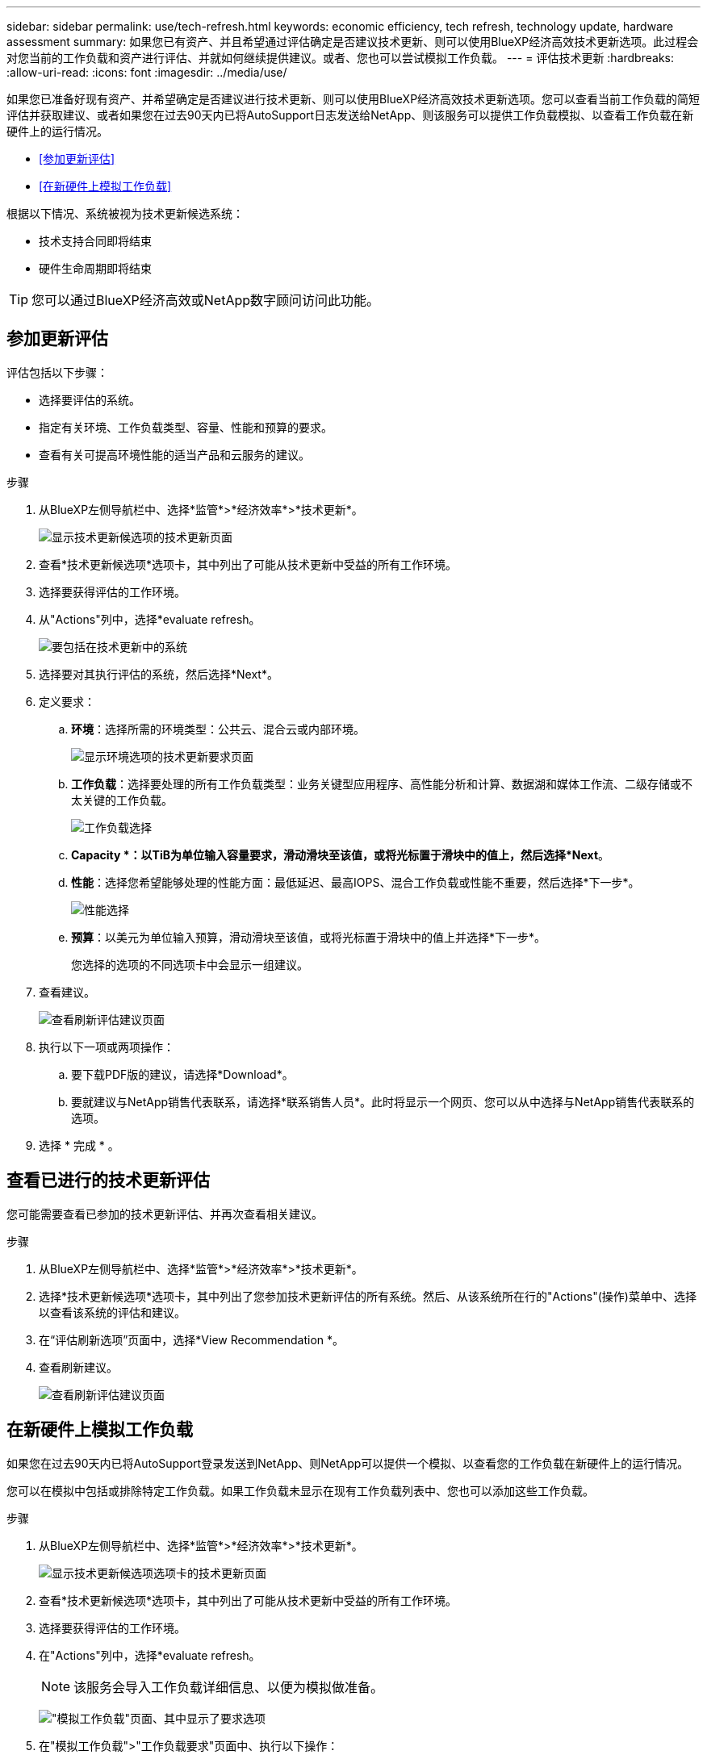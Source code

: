 ---
sidebar: sidebar 
permalink: use/tech-refresh.html 
keywords: economic efficiency, tech refresh, technology update, hardware assessment 
summary: 如果您已有资产、并且希望通过评估确定是否建议技术更新、则可以使用BlueXP经济高效技术更新选项。此过程会对您当前的工作负载和资产进行评估、并就如何继续提供建议。或者、您也可以尝试模拟工作负载。 
---
= 评估技术更新
:hardbreaks:
:allow-uri-read: 
:icons: font
:imagesdir: ../media/use/


[role="lead"]
如果您已准备好现有资产、并希望确定是否建议进行技术更新、则可以使用BlueXP经济高效技术更新选项。您可以查看当前工作负载的简短评估并获取建议、或者如果您在过去90天内已将AutoSupport日志发送给NetApp、则该服务可以提供工作负载模拟、以查看工作负载在新硬件上的运行情况。

* <<参加更新评估>>
* <<在新硬件上模拟工作负载>>


根据以下情况、系统被视为技术更新候选系统：

* 技术支持合同即将结束
* 硬件生命周期即将结束



TIP: 您可以通过BlueXP经济高效或NetApp数字顾问访问此功能。



== 参加更新评估

评估包括以下步骤：

* 选择要评估的系统。
* 指定有关环境、工作负载类型、容量、性能和预算的要求。
* 查看有关可提高环境性能的适当产品和云服务的建议。


.步骤
. 从BlueXP左侧导航栏中、选择*监管*>*经济效率*>*技术更新*。
+
image:tech-refresh-list2.png["显示技术更新候选项的技术更新页面"]

. 查看*技术更新候选项*选项卡，其中列出了可能从技术更新中受益的所有工作环境。
. 选择要获得评估的工作环境。
. 从"Actions"列中，选择*evaluate refresh。
+
image:tech-refresh-systems.png["要包括在技术更新中的系统"]

. 选择要对其执行评估的系统，然后选择*Next*。
. 定义要求：
+
.. *环境*：选择所需的环境类型：公共云、混合云或内部环境。
+
image:tech-refresh-requirements-environments4.png["显示环境选项的技术更新要求页面"]

.. *工作负载*：选择要处理的所有工作负载类型：业务关键型应用程序、高性能分析和计算、数据湖和媒体工作流、二级存储或不太关键的工作负载。
+
image:tech-refresh-requirements-workload-tiles.png["工作负载选择"]

.. *Capacity *：以TiB为单位输入容量要求，滑动滑块至该值，或将光标置于滑块中的值上，然后选择*Next*。
.. *性能*：选择您希望能够处理的性能方面：最低延迟、最高IOPS、混合工作负载或性能不重要，然后选择*下一步*。
+
image:tech-refresh-requirements-performance-tiles.png["性能选择"]

.. *预算*：以美元为单位输入预算，滑动滑块至该值，或将光标置于滑块中的值上并选择*下一步*。
+
您选择的选项的不同选项卡中会显示一组建议。



. 查看建议。
+
image:tech-refresh-view-recommendations2.png["查看刷新评估建议页面"]

. 执行以下一项或两项操作：
+
.. 要下载PDF版的建议，请选择*Download*。
.. 要就建议与NetApp销售代表联系，请选择*联系销售人员*。此时将显示一个网页、您可以从中选择与NetApp销售代表联系的选项。


. 选择 * 完成 * 。




== 查看已进行的技术更新评估

您可能需要查看已参加的技术更新评估、并再次查看相关建议。

.步骤
. 从BlueXP左侧导航栏中、选择*监管*>*经济效率*>*技术更新*。
. 选择*技术更新候选项*选项卡，其中列出了您参加技术更新评估的所有系统。然后、从该系统所在行的"Actions"(操作)菜单中、选择以查看该系统的评估和建议。
. 在“评估刷新选项”页面中，选择*View Recommendation *。
. 查看刷新建议。
+
image:tech-refresh-view-recommendations2.png["查看刷新评估建议页面"]





== 在新硬件上模拟工作负载

如果您在过去90天内已将AutoSupport登录发送到NetApp、则NetApp可以提供一个模拟、以查看您的工作负载在新硬件上的运行情况。

您可以在模拟中包括或排除特定工作负载。如果工作负载未显示在现有工作负载列表中、您也可以添加这些工作负载。

.步骤
. 从BlueXP左侧导航栏中、选择*监管*>*经济效率*>*技术更新*。
+
image:tech-refresh-list2.png["显示技术更新候选项选项卡的技术更新页面"]

. 查看*技术更新候选项*选项卡，其中列出了可能从技术更新中受益的所有工作环境。
. 选择要获得评估的工作环境。
. 在"Actions"列中，选择*evaluate refresh。
+

NOTE: 该服务会导入工作负载详细信息、以便为模拟做准备。

+
image:tech-refresh-simulation-requirements3.png["\"模拟工作负载\"页面、其中显示了要求选项"]

. 在"模拟工作负载">"工作负载要求"页面中、执行以下操作：
+
.. 要添加列表中尚未添加的工作负载，请选择*添加工作负载*。有关详细信息，请参见 <<添加工作负载>>。
.. *IOPS*：也可以更改新硬件所需的IOPS。
.. *容量(TiB)*：(可选)更改新硬件所需的容量。


. 要排除工作负载、请在操作列中选择*从模拟中排除工作负载*选项。
+

TIP: 要包括以前排除的工作负载，请选择*排除的工作负载*选项卡，然后选择*包括模拟中的工作负载*选项。
...选择 * 下一步 * 。

. 在"Configuration"(配置)页面上查看新硬件的模拟结果：
+
image:tech-refresh-simulation-results2.png["模拟工作负载页面、显示模拟结果"]

+

TIP: 最佳建议以"最佳"指示表示。

. 要下载PDF版的建议，请选择*Download*。
. 要就建议与NetApp销售代表联系、请执行以下操作：
+
.. 选择*联系人*。
.. 输入详细联系信息。
.. 为NetApp销售代表添加特别备注。
.. 选择*确认并提交*。


. 选择 * 完成 * 。


.结果
工作负载模拟中的建议将发送给NetApp销售代表。您还将收到一封确认建议的电子邮件。NetApp销售代表将对您的请求做出响应。



== 添加工作负载

您可以将尚未列出的工作负载添加到工作负载模拟中。

.步骤
. 从BlueXP左侧导航栏中、选择*监管*>*经济效率*>*技术更新*。
+
image:tech-refresh-list2.png["显示技术更新候选项选项卡的技术更新页面"]

. 选择工作环境。
. 在"Actions"列中，选择*evaluate refresh。
+
image:tech-refresh-simulation-requirements3.png["\"模拟工作负载\"页面、其中显示了要求选项"]

. 在"模拟 工作负载">"工作负载要求"页面中、选择*添加工作负载*。
+
image:tech-refresh-workload-add2.png["添加工作负载页面"]

. 选择应用程序、输入工作负载名称、然后选择工作负载大小。
. 输入工作负载的预期容量和性能值。
+

NOTE: 如果您选择的工作负载大小为小型、典型或IO密集型、则会显示默认值。

. (可选)选择高级选项箭头并更改以下信息的默认值：
+
** *存储效率*：典型的数据精简率可能为2：1。
** *随机读取%*：随机读取的典型平均IO大小为16K。
** *顺序读取%*：典型读取模式为50%随机和50%顺序。
** *随机写入%*：随机写入的典型平均IO大小为32 K。
** *顺序写入%*：典型写入模式为50%随机和50%顺序。



